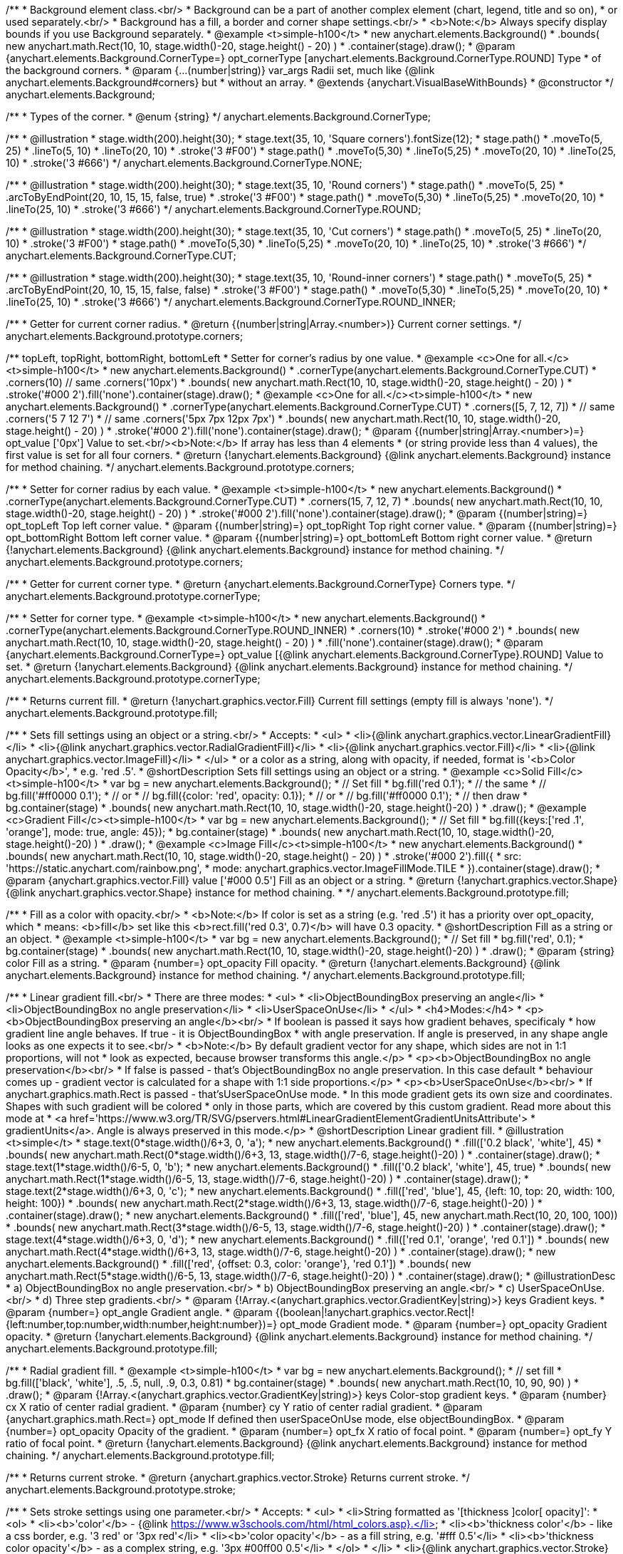 /**
 * Background element class.<br/>
 * Background can be a part of another complex element (chart, legend, title and so on),
 * or used separately.<br/>
 * Background has a fill, a border and corner shape settings.<br/>
 * <b>Note:</b> Always specify display bounds if you use Background separately.
 * @example <t>simple-h100</t>
 * new anychart.elements.Background()
 *   .bounds( new anychart.math.Rect(10, 10, stage.width()-20, stage.height() - 20) )
 *   .container(stage).draw();
 * @param {anychart.elements.Background.CornerType=} opt_cornerType [anychart.elements.Background.CornerType.ROUND] Type
 *  of the background corners.
 * @param {...(number|string)} var_args Radii set, much like {@link anychart.elements.Background#corners} but
 *  without an array.
 * @extends {anychart.VisualBaseWithBounds}
 * @constructor
 */
anychart.elements.Background;

/**
 * Types of the corner.
 * @enum {string}
 */
anychart.elements.Background.CornerType;

/**
   * @illustration
   * stage.width(200).height(30);
   * stage.text(35, 10, 'Square corners').fontSize(12);
   * stage.path()
   *   .moveTo(5, 25)
   *   .lineTo(5, 10)
   *   .lineTo(20, 10)
   *   .stroke('3 #F00')
   * stage.path()
   *   .moveTo(5,30)
   *   .lineTo(5,25)
   *   .moveTo(20, 10)
   *   .lineTo(25, 10)
   *   .stroke('3 #666')
   */
anychart.elements.Background.CornerType.NONE;

/**
   * @illustration
   * stage.width(200).height(30);
   * stage.text(35, 10, 'Round corners')
   * stage.path()
   *   .moveTo(5, 25)
   *   .arcToByEndPoint(20, 10, 15, 15, false, true)
   *   .stroke('3 #F00')
   *  stage.path()
   *   .moveTo(5,30)
   *   .lineTo(5,25)
   *   .moveTo(20, 10)
   *   .lineTo(25, 10)
   *   .stroke('3 #666')
   */
anychart.elements.Background.CornerType.ROUND;

/**
   * @illustration
   * stage.width(200).height(30);
   * stage.text(35, 10, 'Cut corners')
   * stage.path()
   *   .moveTo(5, 25)
   *   .lineTo(20, 10)
   *   .stroke('3 #F00')
   *  stage.path()
   *   .moveTo(5,30)
   *   .lineTo(5,25)
   *   .moveTo(20, 10)
   *   .lineTo(25, 10)
   *   .stroke('3 #666')
   */
anychart.elements.Background.CornerType.CUT;

/**
   * @illustration
   * stage.width(200).height(30);
   * stage.text(35, 10, 'Round-inner corners')
   * stage.path()
   *   .moveTo(5, 25)
   *   .arcToByEndPoint(20, 10, 15, 15, false, false)
   *   .stroke('3 #F00')
   *  stage.path()
   *   .moveTo(5,30)
   *   .lineTo(5,25)
   *   .moveTo(20, 10)
   *   .lineTo(25, 10)
   *   .stroke('3 #666')
   */
anychart.elements.Background.CornerType.ROUND_INNER;

/**
 * Getter for current corner radius.
 * @return {(number|string|Array.<number>)} Current corner settings.
 */
anychart.elements.Background.prototype.corners;

/** topLeft, topRight, bottomRight, bottomLeft
 * Setter for corner's radius by one value.
 * @example <c>One for all.</c><t>simple-h100</t>
 * new anychart.elements.Background()
 *   .cornerType(anychart.elements.Background.CornerType.CUT)
 *   .corners(10) // same .corners('10px')
 *   .bounds( new anychart.math.Rect(10, 10, stage.width()-20, stage.height() - 20) )
 *   .stroke('#000 2').fill('none').container(stage).draw();
 * @example <c>One for all.</c><t>simple-h100</t>
 * new anychart.elements.Background()
 *   .cornerType(anychart.elements.Background.CornerType.CUT)
 *   .corners([5, 7, 12, 7])
 *    // same .corners('5 7 12 7')
 *    // same .corners('5px 7px 12px 7px')
 *   .bounds( new anychart.math.Rect(10, 10, stage.width()-20, stage.height() - 20) )
 *   .stroke('#000 2').fill('none').container(stage).draw();
 * @param {(number|string|Array.<number>)=} opt_value ['0px'] Value to set.<br/><b>Note:</b> If array has less than 4 elements
 *  (or string provide less than 4 values), the first value is set for all four corners.
 * @return {!anychart.elements.Background} {@link anychart.elements.Background} instance for method chaining.
 */
anychart.elements.Background.prototype.corners;

/**
 * Setter for corner radius by each value.
 * @example <t>simple-h100</t>
 * new anychart.elements.Background()
 *   .cornerType(anychart.elements.Background.CornerType.CUT)
 *   .corners(15, 7, 12, 7)
 *   .bounds( new anychart.math.Rect(10, 10, stage.width()-20, stage.height() - 20) )
 *   .stroke('#000 2').fill('none').container(stage).draw();
 * @param {(number|string)=} opt_topLeft Top left corner value.
 * @param {(number|string)=} opt_topRight Top right corner value.
 * @param {(number|string)=} opt_bottomRight Bottom left corner value.
 * @param {(number|string)=} opt_bottomLeft Bottom right corner value.
 * @return {!anychart.elements.Background} {@link anychart.elements.Background} instance for method chaining.
 */
anychart.elements.Background.prototype.corners;

/**
 * Getter for current corner type.
 * @return {anychart.elements.Background.CornerType} Corners type.
 */
anychart.elements.Background.prototype.cornerType;

/**
 * Setter for corner type.
 * @example <t>simple-h100</t>
 * new anychart.elements.Background()
 *   .cornerType(anychart.elements.Background.CornerType.ROUND_INNER)
 *   .corners(10)
 *   .stroke('#000 2')
 *   .bounds( new anychart.math.Rect(10, 10, stage.width()-20, stage.height() - 20) )
 *   .fill('none').container(stage).draw();
 * @param {anychart.elements.Background.CornerType=} opt_value [{@link anychart.elements.Background.CornerType}.ROUND] Value to set.
 * @return {!anychart.elements.Background} {@link anychart.elements.Background} instance for method chaining.
 */
anychart.elements.Background.prototype.cornerType;

/**
 * Returns current fill.
 * @return {!anychart.graphics.vector.Fill} Current fill settings (empty fill is always 'none').
 */
anychart.elements.Background.prototype.fill;

/**
 * Sets fill settings using an object or a string.<br/>
 * Accepts:
 * <ul>
 * <li>{@link anychart.graphics.vector.LinearGradientFill}</li>
 * <li>{@link anychart.graphics.vector.RadialGradientFill}</li>
 * <li>{@link anychart.graphics.vector.Fill}</li>
 * <li>{@link anychart.graphics.vector.ImageFill}</li>
 * </ul>
 * or a color as a string, along with opacity, if needed, format is '<b>Color Opacity</b>',
 * e.g. 'red .5'.
 * @shortDescription Sets fill settings using an object or a string.
 * @example <c>Solid Fill</c><t>simple-h100</t>
 * var bg = new anychart.elements.Background();
 * // Set fill
 *   bg.fill('red 0.1');
 * // the same
 * // bg.fill('#ff0000 0.1');
 * // or
 * // bg.fill({color: 'red', opacity: 0.1});
 * // or
 * // bg.fill('#ff0000 0.1');
 * // then draw
 * bg.container(stage)
 *   .bounds( new anychart.math.Rect(10, 10, stage.width()-20, stage.height()-20) )
 *   .draw();
 * @example <c>Gradient Fill</c><t>simple-h100</t>
 * var bg = new anychart.elements.Background();
 * // Set fill
 *   bg.fill({keys:['red .1', 'orange'], mode: true, angle: 45});
 * bg.container(stage)
 *   .bounds( new anychart.math.Rect(10, 10, stage.width()-20, stage.height()-20) )
 *   .draw();
 * @example <c>Image Fill</c><t>simple-h100</t>
 * new anychart.elements.Background()
 *    .bounds( new anychart.math.Rect(10, 10, stage.width()-20, stage.height() - 20) )
 *    .stroke('#000 2').fill({
 *        src: 'https://static.anychart.com/rainbow.png',
 *        mode: anychart.graphics.vector.ImageFillMode.TILE
 *     }).container(stage).draw();
 * @param {anychart.graphics.vector.Fill} value ['#000 0.5'] Fill as an object or a string.
 * @return {!anychart.graphics.vector.Shape} {@link anychart.graphics.vector.Shape} instance for method chaining.
 * */
anychart.elements.Background.prototype.fill;

/**
 * Fill as a color with opacity.<br/>
 * <b>Note:</b> If color is set as a string (e.g. 'red .5') it has a priority over opt_opacity, which
 * means: <b>fill</b> set like this <b>rect.fill('red 0.3', 0.7)</b> will have 0.3 opacity.
 * @shortDescription Fill as a string or an object.
 * @example <t>simple-h100</t>
 * var bg = new anychart.elements.Background();
 * // Set fill
 *   bg.fill('red', 0.1);
 * bg.container(stage)
 *   .bounds( new anychart.math.Rect(10, 10, stage.width()-20, stage.height()-20) )
 *   .draw();
 * @param {string} color Fill as a string.
 * @param {number=} opt_opacity Fill opacity.
 * @return {!anychart.elements.Background} {@link anychart.elements.Background} instance for method chaining.
 */
anychart.elements.Background.prototype.fill;

/**
 * Linear gradient fill.<br/>
 * There are three modes:
 * <ul>
 *  <li>ObjectBoundingBox preserving an angle</li>
 *  <li>ObjectBoundingBox no angle preservation</li>
 *  <li>UserSpaceOnUse</li>
 * </ul>
 * <h4>Modes:</h4>
 * <p><b>ObjectBoundingBox preserving an angle</b><br/>
 * If boolean is passed it says how gradient behaves, specificaly
 * how gradient line angle behaves. If true - it is ObjectBoundingBox
 * with angle preservation. If angle is preserved, in any shape angle looks as one expects it to see.<br/>
 * <b>Note:</b> By default gradient vector for any shape, which sides are not in 1:1 proportions, will not
 * look as expected, because browser transforms this angle.</p>
 * <p><b>ObjectBoundingBox no angle preservation</b><br/>
 * If false is passed - that's ObjectBoundingBox no angle preservation. In this case default
 * behaviour comes up - gradient vector is calculated for a shape with 1:1 side proportions.</p>
 * <p><b>UserSpaceOnUse</b><br/>
 * If anychart.graphics.math.Rect is passed - that'sUserSpaceOnUse mode.
 * In this mode gradient gets its own size and coordinates. Shapes with such gradient will be colored
 * only in those parts, which are covered by this custom gradient. Read more about this mode at
 * <a href='https://www.w3.org/TR/SVG/pservers.html#LinearGradientElementGradientUnitsAttribute'>
 * gradientUnits</a>. Angle is always preserved in this mode.</p>
 * @shortDescription Linear gradient fill.
 * @illustration <t>simple</t>
 * stage.text(0*stage.width()/6+3, 0, 'a');
 * new anychart.elements.Background()
 *   .fill(['0.2 black', 'white'], 45)
 *   .bounds( new anychart.math.Rect(0*stage.width()/6+3, 13, stage.width()/7-6, stage.height()-20) )
 *   .container(stage).draw();
 * stage.text(1*stage.width()/6-5, 0, 'b');
 * new anychart.elements.Background()
 *   .fill(['0.2 black', 'white'], 45, true)
 *   .bounds( new anychart.math.Rect(1*stage.width()/6-5, 13, stage.width()/7-6, stage.height()-20) )
 *   .container(stage).draw();
 * stage.text(2*stage.width()/6+3, 0, 'c');
 * new anychart.elements.Background()
 *   .fill(['red', 'blue'], 45, {left: 10, top: 20, width: 100, height: 100})
 *   .bounds( new anychart.math.Rect(2*stage.width()/6+3, 13, stage.width()/7-6, stage.height()-20) )
 *   .container(stage).draw();
 * new anychart.elements.Background()
 *   .fill(['red', 'blue'], 45, new anychart.math.Rect(10, 20, 100, 100))
 *   .bounds( new anychart.math.Rect(3*stage.width()/6-5, 13, stage.width()/7-6, stage.height()-20) )
 *   .container(stage).draw();
 * stage.text(4*stage.width()/6+3, 0, 'd');
 * new anychart.elements.Background()
 *   .fill(['red 0.1', 'orange', 'red 0.1'])
 *   .bounds( new anychart.math.Rect(4*stage.width()/6+3, 13, stage.width()/7-6, stage.height()-20) )
 *   .container(stage).draw();
 * new anychart.elements.Background()
 *   .fill(['red', {offset: 0.3, color: 'orange'}, 'red 0.1'])
 *   .bounds( new anychart.math.Rect(5*stage.width()/6-5, 13, stage.width()/7-6, stage.height()-20) )
 *   .container(stage).draw();
 * @illustrationDesc
 *  a) ObjectBoundingBox no angle preservation.<br/>
 *  b) ObjectBoundingBox preserving an angle.<br/>
 *  c) UserSpaceOnUse.<br/>
 *  d) Three step gradients.<br/>
 * @param {!Array.<(anychart.graphics.vector.GradientKey|string)>} keys Gradient keys.
 * @param {number=} opt_angle Gradient angle.
 * @param {(boolean|!anychart.graphics.vector.Rect|!{left:number,top:number,width:number,height:number})=} opt_mode Gradient mode.
 * @param {number=} opt_opacity Gradient opacity.
 * @return {!anychart.elements.Background} {@link anychart.elements.Background} instance for method chaining.
 */
anychart.elements.Background.prototype.fill;

/**
 * Radial gradient fill.
 * @example <t>simple-h100</t>
 * var bg = new anychart.elements.Background();
 * // set fill
 *   bg.fill(['black', 'white'], .5, .5, null, .9, 0.3, 0.81)
 * bg.container(stage)
 *   .bounds( new anychart.math.Rect(10, 10, 90, 90) )
 *   .draw();
 * @param {!Array.<(anychart.graphics.vector.GradientKey|string)>} keys Color-stop gradient keys.
 * @param {number} cx X ratio of center radial gradient.
 * @param {number} cy Y ratio of center radial gradient.
 * @param {anychart.graphics.math.Rect=} opt_mode If defined then userSpaceOnUse mode, else objectBoundingBox.
 * @param {number=} opt_opacity Opacity of the gradient.
 * @param {number=} opt_fx X ratio of focal point.
 * @param {number=} opt_fy Y ratio of focal point.
 * @return {!anychart.elements.Background} {@link anychart.elements.Background} instance for method chaining.
 */
anychart.elements.Background.prototype.fill;

/**
 * Returns current stroke.
 * @return {anychart.graphics.vector.Stroke} Returns current stroke.
 */
anychart.elements.Background.prototype.stroke;

/**
 * Sets stroke settings using one parameter.<br/>
 * Accepts:
 * <ul>
 * <li>String formatted as '[thickness ]color[ opacity]':
 * <ol>
 * <li><b>'color'</b> - {@link https://www.w3schools.com/html/html_colors.asp}.</li>
 * <li><b>'thickness color'</b> - like a css border, e.g. '3 red' or '3px red'</li>
 * <li><b>'color opacity'</b> - as a fill string, e.g. '#fff 0.5'</li>
 * <li><b>'thickness color opacity'</b> - as a complex string, e.g. '3px #00ff00 0.5'</li>
 * </ol>
 * </li>
 * <li>{@link anychart.graphics.vector.Stroke} object</li>
 * <li>{@link anychart.graphics.vector.GradientKey} keys array</li>
 * <li><b>null</b> resets current stroke settings</li>
 * </ul>
 * <b>Note:</b> String parts order is significant and '3px red' is not the same as 'red 3px'.
 * @shortDescription Sets stroke settings using one parameter.
 * @example <c>String</c><t>simple</t>
 * new anychart.elements.Background()
 *   .bounds( new anychart.math.Rect(stage.width()/2-8, 5, 16, stage.height()-10) )
 *   .fill('none').container(stage).draw();
 * new anychart.elements.Background()
 *   .stroke('red')
 *   .bounds( new anychart.math.Rect(30, 0.4*stage.height()/4, stage.width()-60, stage.height()/4 - 30) )
 *   .fill('none').container(stage).draw();
 * new anychart.elements.Background()
 *   .stroke('4px ORANGE')
 *   .bounds( new anychart.math.Rect(30, 1.4*stage.height()/4, stage.width()-60, stage.height()/4 - 30) )
 *   .fill('none').container(stage).draw();
 * new anychart.elements.Background()
 *   .stroke('#0f0 0.7')
 *   .bounds( new anychart.math.Rect(30, 2.4*stage.height()/4, stage.width()-60, stage.height()/4 - 30) )
 *   .fill('none').container(stage).draw();
 * new anychart.elements.Background()
 *   .stroke('4 #0000FF 0.3')
 *   .bounds( new anychart.math.Rect(30, 3.4*stage.height()/4, stage.width()-60, stage.height()/4 - 35) )
 *   .fill('none').container(stage).draw();
 * @example <c>Object or array</c><t>simple</t>
 * new anychart.elements.Background()
 *   .stroke({color: '#f00', thickness: 2, opacity: 0.9})
 *   .bounds( new anychart.math.Rect(30, 0.3*stage.height()/2, stage.width()-60, stage.height()/2 - 50) )
 *   .fill('none').container(stage).draw();
 * new anychart.elements.Background()
 *   .stroke(['red', 'green', 'blue'])
 *   .bounds( new anychart.math.Rect(30, 1.3*stage.height()/2, stage.width()-60, stage.height()/2 - 50) )
 *   .fill('none').container(stage).draw();
 * @param {(anychart.graphics.vector.Stroke|anychart.graphics.vector.ColoredFill|string|null)} value ['#000'] Fill formatted as '[thickness ]color[ opacity]'.
 * @return {anychart.elements.Background} {@link anychart.elements.Background} class for method chaining.
 */
anychart.elements.Background.prototype.stroke;

/**
 * Sets stroke settings.<br/>
 * <b>Note:</b> When stroke properties are set both by complex stroke object properties and by stroke() method params,
 * object properties have priority. E.g. setting <b>shape.stroke('10 red', 5);</b> (or <b>shape.stroke({color: 'red',
 * thickness: 10}, 5);</b> will result in a red stroke with thickness 10px.
 * @shortDescription Sets stroke settings.
 * @example <t>simple</t>
 * new anychart.elements.Background()
 *   .stroke('red .5', 4)
 *   .bounds( new anychart.math.Rect(30, 0.4*stage.height()/4, stage.width()-60, stage.height()/4 - 30) )
 *   .fill('none').container(stage).draw();
 * new anychart.elements.Background()
 *   .stroke('5 orange .5', 1)
 *   .bounds( new anychart.math.Rect(30, 1.2*stage.height()/4, stage.width()-60, 0.6*stage.height()/4) )
 *   .fill('none').container(stage).draw();
 * new anychart.elements.Background()
 *   .stroke(['red', 'green', 'blue'], 5, '5 2')
 *   .bounds( new anychart.math.Rect(30, 2.2*stage.height()/4, stage.width()-60, 0.6*stage.height()/4) )
 *   .fill('none').container(stage).draw();
 * new anychart.elements.Background()
 *   .stroke({color: '#00B'}, 10, '', anychart.graphics.vector.StrokeLineJoin.ROUND, anychart.graphics.vector.StrokeLineCap.SQUARE)
 *   .bounds( new anychart.math.Rect(30, 3.2*stage.height()/4, stage.width()-60, 0.6*stage.height()/4 -5) )
 *   .fill('none').container(stage).draw();
 * @param {(anychart.graphics.vector.Stroke|anychart.graphics.vector.ColoredFill|string)} value Fill settings.
 * @param {number=} opt_thickness Line thickness. Defaults to 1 of not set.
 * @param {string=} opt_dashpattern Controls the pattern of dashes and gaps used to stroke paths. Dash array contains a
 * list of white space separated lengths and percentages that specify the lengths of alternating dashes and gaps. If an
 * odd number of values is provided, then the list of values is repeated to yield an even number of values. Thus, stroke
 * dashpattern: '5 3 2' is equivalent to dashpattern: '5 3 2 5 3 2'.
 * @param {anychart.graphics.vector.StrokeLineJoin=} opt_lineJoin Line join style.
 * @param {anychart.graphics.vector.StrokeLineCap=} opt_lineCap Line cap style.
 * @return {anychart.elements.Background} {@link anychart.elements.Background} instance for method chaining.
 */
anychart.elements.Background.prototype.stroke;

/**
 * Render background.
 * @return {!anychart.elements.Background} {@link anychart.elements.Background} instance for method chaining.
 */
anychart.elements.Background.prototype.draw;

/**
 * Constructor function.
 * @return {!anychart.elements.Background}
 */
anychart.elements.background;

